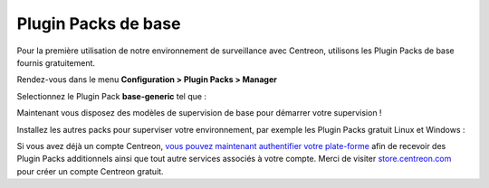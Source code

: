 .. _basic_plugins:

====================
Plugin Packs de base
====================


Pour la première utilisation de notre environnement de surveillance avec
Centreon, utilisons les Plugin Packs de base fournis gratuitement.

Rendez-vous dans le menu **Configuration > Plugin Packs > Manager**

Selectionnez le Plugin Pack **base-generic** tel que :

.. image:: /_static/images/quick_start/pp_base_generic.png
    :align: center

Maintenant vous disposez des modèles de supervision de base pour démarrer
votre supervision !

Installez les autres packs pour superviser votre environnement, par exemple les
Plugin Packs gratuit Linux et Windows :

.. image:: /_static/images/quick_start/pp_install_basic.gif
    :align: center

Si vous avez déjà un compte Centreon, `vous pouvez maintenant authentifier votre plate-forme  
<https://documentation-fr.centreon.com/docs/plugins-packs/en/latest/installation.html>`_
afin de recevoir des Plugin Packs additionnels ainsi que tout autre services associés à votre
compte.
Merci de visiter `store.centreon.com <https://store.centreon.com>`_ pour créer un
compte Centreon gratuit.
